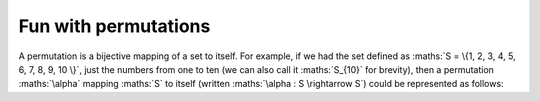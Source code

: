 Fun with permutations
=====================

A permutation is a bijective mapping of a set to itself. For example, if we had
the set defined as :maths:`S = \{1, 2, 3, 4, 5, 6, 7, 8, 9, 10 \}`, just the
numbers from one to ten (we can also call it :maths:`S_{10}` for brevity), then
a permutation :maths:`\alpha` mapping :maths:`S` to itself (written
:maths:`\alpha : S \rightarrow S`) could be represented as follows:

.. maths::

    $
    B =  \begin{pmatrix}
        1 & 2 & 3 \\
        3 & 2 & 1
    \end{pmatrix}
    $

.. maths::

    $
    % ((1, 2, 3, 4, 5, 6, 7, 8, 9), (10,))
    \beta = \bigl(
        \begin{smallmatrix}
            1 & 2 & 3 & 4 & 5 & 6 & 7 & 8 & 9 & 10 \\
            2 & 3 & 4 & 5 & 6 & 7 & 8 & 9 & 1 & 10 \\
        \end{smallmatrix}
    \bigr)
    $

.. maths::

    $
    % ((1,), (2, 3, 4), (5,), (6,), (7,), (8,), (9,), (10,))
    \gamma = \bigl(
        \begin{smallmatrix}
            1 & 2 & 3 & 4 & 5 & 6 & 7 & 8 & 9 & 10 \\
            1 & 3 & 4 & 2 & 5 & 6 & 7 & 8 & 9 & 10 \\
        \end{smallmatrix}
    \bigr)
    $

.. maths::

    $
    % ((1,), (2,), (3,), (4, 5, 6), (7,), (8,), (9,), (10,))
    \delta = \bigl(
        \begin{smallmatrix}
            1 & 2 & 3 & 4 & 5 & 6 & 7 & 8 & 9 & 10 \\
            1 & 2 & 3 & 5 & 6 & 4 & 7 & 8 & 9 & 10 \\
        \end{smallmatrix}
    \bigr)
    $

.. maths::

    $
    % Orbits:
    % \alpha ((1,), (2, 3, 4, 5, 6, 7, 8, 9, 10))
    % \beta ((1, 2, 3, 4, 5, 6, 7, 8, 9), (10,))
    % \gamma ((1,), (2, 3, 4), (5,), (6,), (7,), (8,), (9,), (10,))
    % \delta ((1,), (2,), (3,), (4, 5, 6), (7,), (8,), (9,), (10,))
    (\alpha \bullet \beta \bullet \gamma \bullet \delta)^1 = \bigl(
        \begin{smallmatrix}
            1 & 2 & 3 & 4 & 5 & 6 & 7 & 8 & 9 & 10 \\
            3 & 5 & 6 & 7 & 8 & 4 & 9 & 10 & 1 & 2 \\
        \end{smallmatrix}
    \bigr)
    $

.. maths::

    $
    % ((1, 3, 6, 4, 7, 9), (2, 5, 8, 10))
    % Orbits:
    % \alpha ((1,), (2, 3, 4, 5, 6, 7, 8, 9, 10))
    % \beta ((1, 2, 3, 4, 5, 6, 7, 8, 9), (10,))
    % \gamma ((1,), (2, 3, 4), (5,), (6,), (7,), (8,), (9,), (10,))
    % \delta ((1,), (2,), (3,), (4, 5, 6), (7,), (8,), (9,), (10,))
    (\alpha \circ \beta \circ \gamma \circ \delta)^{12} =
        \begin{pmatrix}
            1 & 2 & 3 & 4 & 5 & 6 & 7 & 8 & 9 & 10 \\
            1 & 2 & 3 & 4 & 5 & 6 & 7 & 8 & 9 & 10 \\
        \end{pmatrix}
    $

